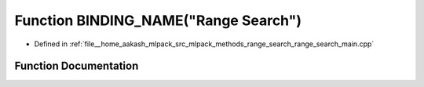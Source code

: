 .. _exhale_function_range__search__main_8cpp_1ad8e2a380ec0da1fe6b0aafb1b723647d:

Function BINDING_NAME("Range Search")
=====================================

- Defined in :ref:`file__home_aakash_mlpack_src_mlpack_methods_range_search_range_search_main.cpp`


Function Documentation
----------------------


.. doxygenfunction:: BINDING_NAME("Range Search")
